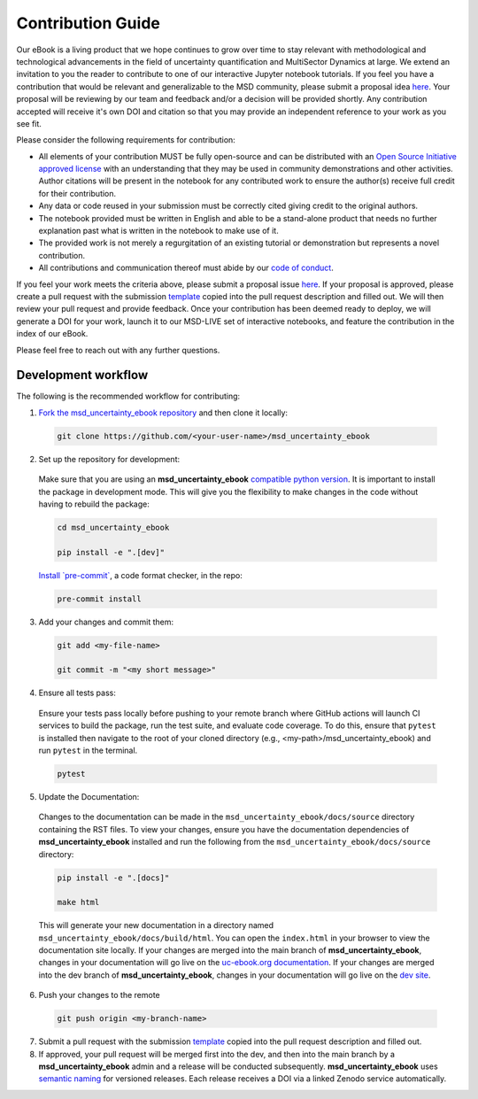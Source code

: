 ******************
Contribution Guide
******************

Our eBook is a living product that we hope continues to grow over time to stay relevant with methodological and technological advancements in the field of uncertainty quantification and MultiSector Dynamics at large. We extend an invitation to you the reader to contribute to one of our interactive Jupyter notebook tutorials. If you feel you have a contribution that would be relevant and generalizable to the MSD community, please submit a proposal idea `here <https://github.com/IMMM-SFA/msd_uncertainty_ebook/issues/new?assignees=thurber%2C+crvernon&labels=triage&projects=&template=contribution_proposal.yml&title=Contribution+Proposal>`_. Your proposal will be reviewing by our team and feedback and/or a decision will be provided shortly. Any contribution accepted will receive it's own DOI and citation so that you may provide an independent reference to your work as you see fit.

Please consider the following requirements for contribution:

- All elements of your contribution MUST be fully open-source and can be distributed with an `Open Source Initiative approved license <https://opensource.org/licenses/>`_ with an understanding that they may be used in community demonstrations and other activities. Author citations will be present in the notebook for any contributed work to ensure the author(s) receive full credit for their contribution.
- Any data or code reused in your submission must be correctly cited giving credit to the original authors.
- The notebook provided must be written in English and able to be a stand-alone product that needs no further explanation past what is written in the notebook to make use of it.
- The provided work is not merely a regurgitation of an existing tutorial or demonstration but represents a novel contribution.
- All contributions and communication thereof must abide by our `code of conduct <https://uc-ebook.org/docs/html/code_of_conduct.html>`_.


If you feel your work meets the criteria above, please submit a proposal issue `here <https://github.com/IMMM-SFA/msd_uncertainty_ebook/issues/new?assignees=thurber%2C+crvernon%2C+erexer&labels=triage&projects=&template=contribution_proposal.yml&title=Contribution+Proposal>`_. If your proposal is approved, please create a pull request with the submission `template <https://github.com/IMMM-SFA/msd_uncertainty_ebook/blob/main/.github/PULL_REQUEST_TEMPLATE/contribution_checklist.md>`_ copied into the pull request description and filled out. We will then review your pull request and provide feedback. Once your contribution has been deemed ready to deploy, we will generate a DOI for your work, launch it to our MSD-LIVE set of interactive notebooks, and feature the contribution in the index of our eBook.

Please feel free to reach out with any further questions.


Development workflow
____________________

The following is the recommended workflow for contributing:

1. `Fork the msd_uncertainty_ebook repository <https://github.com/IMMM-SFA/msd_uncertainty_ebook/fork>`_ and then clone it locally:

  .. code-block:: bash

    git clone https://github.com/<your-user-name>/msd_uncertainty_ebook


2. Set up the repository for development:

  Make sure that you are using an **msd_uncertainty_ebook** `compatible python version <https://github.com/IMMM-SFA/msd_uncertainty_ebook/blob/dev/pyproject.toml#L10>`_. It is important to install the package in development mode. This will give you the flexibility to make changes in the code without having to rebuild the package:

  .. code-block:: bash

      cd msd_uncertainty_ebook

      pip install -e ".[dev]"


  `Install \`pre-commit\` <https://pre-commit.com/>`_, a code format checker, in the repo:

  .. code-block:: bash

      pre-commit install


3. Add your changes and commit them:

  .. code-block:: bash

    git add <my-file-name>

    git commit -m "<my short message>"


4. Ensure all tests pass:

  Ensure your tests pass locally before pushing to your remote branch where GitHub actions will launch CI services to build the package, run the test suite, and evaluate code coverage. To do this, ensure that ``pytest`` is installed then navigate to the root of your cloned directory (e.g., <my-path>/msd_uncertainty_ebook) and run ``pytest`` in the terminal.

  .. code-block:: bash

      pytest


5. Update the Documentation:

  Changes to the documentation can be made in the ``msd_uncertainty_ebook/docs/source`` directory containing the RST files. To view your changes, ensure you have the documentation dependencies of **msd_uncertainty_ebook** installed and run the following from the ``msd_uncertainty_ebook/docs/source`` directory:

  .. code-block:: bash

      pip install -e ".[docs]"

      make html


  This will generate your new documentation in a directory named ``msd_uncertainty_ebook/docs/build/html``. You can open the ``index.html`` in your browser to view the documentation site locally. If your changes are merged into the main branch of **msd_uncertainty_ebook**, changes in your documentation will go live on the `uc-ebook.org documentation <https://uc-ebook.org/docs/html/index.html>`_. If your changes are merged into the dev branch of **msd_uncertainty_ebook**, changes in your documentation will go live on the `dev site <https://uc-ebook.org/dev/docs/html/index.html>`_.

6. Push your changes to the remote

  .. code-block:: bash

    git push origin <my-branch-name>


7. Submit a pull request with the submission `template <https://github.com/IMMM-SFA/msd_uncertainty_ebook/blob/main/.github/PULL_REQUEST_TEMPLATE/contribution_checklist.md>`_ copied into the pull request description and filled out.

8. If approved, your pull request will be merged first into the dev, and then into the main branch by a **msd_uncertainty_ebook** admin and a release will be conducted subsequently. **msd_uncertainty_ebook** uses `semantic naming <https://semver.org/>`_ for versioned releases. Each release receives a DOI via a linked Zenodo service automatically.
